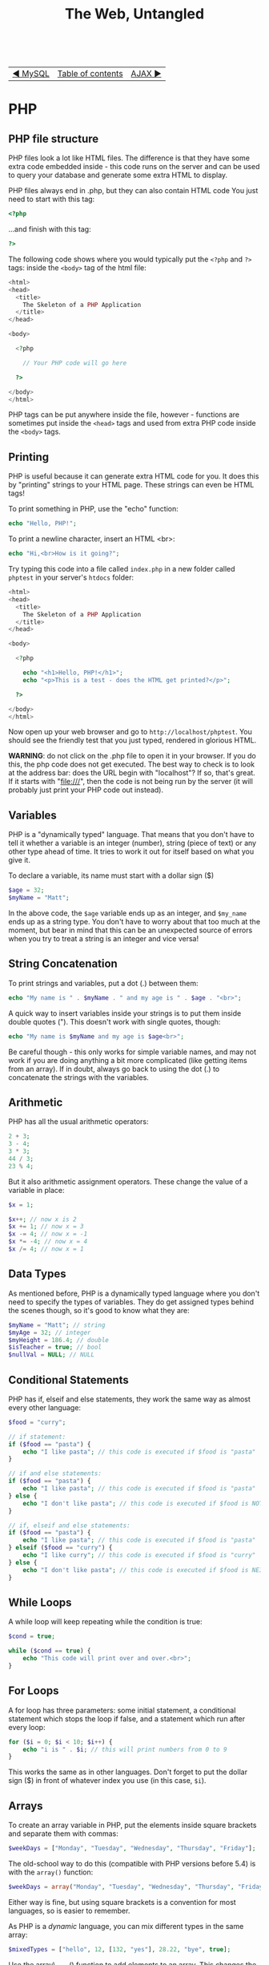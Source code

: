 #+TITLE:The Web, Untangled
#+HTML:<br>

| [[./#][◀ MySQL]] | [[./index.html][Table of contents]] | [[./#][AJAX ▶]] |
| <l>    | <c>               |                           <r> |

* PHP

#+TOC: headlines 2

** PHP file structure

PHP files look a lot like HTML files. The difference is that they have some extra code embedded inside - this code runs on the server and can be used to query your database and generate some extra HTML to display.

PHP files always end in .php, but they can also contain HTML code
You just need to start with this tag:

#+BEGIN_SRC php
<?php
#+END_SRC

...and finish with this tag:

#+BEGIN_SRC php
?>
#+END_SRC

The following code shows where you would typically put the ~<?php~ and  ~?>~ tags: inside the ~<body>~ tag of the html file:

#+BEGIN_SRC php
<html>
<head>
  <title>
    The Skeleton of a PHP Application
  </title>
</head>

<body>

  <?php

    // Your PHP code will go here

  ?>

</body>
</html>
#+END_SRC

PHP tags can be put anywhere inside the file, however - functions are sometimes put inside the ~<head>~ tags and used from extra PHP code inside the ~<body>~ tags.

** Printing
PHP is useful because it can generate extra HTML code for you. It does this by "printing" strings to your HTML page. These strings can even be HTML tags!

To print something in PHP, use the "echo" function:

#+BEGIN_SRC php
echo "Hello, PHP!";
#+END_SRC

To print a newline character, insert an HTML <br>:

#+BEGIN_SRC php
echo "Hi,<br>How is it going?";
#+END_SRC

Try typing this code into a file called ~index.php~ in a new folder called ~phptest~ in your server's ~htdocs~ folder:

#+BEGIN_SRC php
<html>
<head>
  <title>
    The Skeleton of a PHP Application
  </title>
</head>

<body>

  <?php

    echo "<h1>Hello, PHP!</h1>";
    echo "<p>This is a test - does the HTML get printed?</p>";

  ?>

</body>
</html>
#+END_SRC

Now open up your web browser and go to ~http://localhost/phptest~. You should see the friendly test that you just typed, rendered in glorious HTML.

*WARNING*: do not click on the .php file to open it in your browser. If you do this, the php code does not get executed. The best way to check is to look at the address bar: does the URL begin with "localhost"? If so, that's great. If it starts with "file:///", then the code is not being run by the server (it will probably just print your PHP code out instead).

** Variables
PHP is a "dynamically typed" language. That means that you don't have to tell it whether a variable is an integer (number), string (piece of text) or any other type ahead of time. It tries to work it out for itself based on what you give it.

To declare a variable, its name must start with a dollar sign ($)

#+BEGIN_SRC php
$age = 32;
$myName = "Matt";
#+END_SRC

In the above code, the ~$age~ variable ends up as an integer, and ~$my_name~ ends up as a string type. You don't have to worry about that too much at the moment, but bear in mind that this can be an unexpected source of errors when you try to treat a string is an integer and vice versa!

** String Concatenation
To print strings and variables, put a dot (.) between them:

#+BEGIN_SRC php
echo "My name is " . $myName . " and my age is " . $age . "<br>";
#+END_SRC

A quick way to insert variables inside your strings is to put them inside double quotes ("). This doesn't work with single quotes, though:

#+BEGIN_SRC php
echo "My name is $myName and my age is $age<br>";
#+END_SRC

Be careful though - this only works for simple variable names, and may not work if you are doing anything a bit more complicated (like getting items from an array). If in doubt, always go back to using the dot (.) to concatenate the strings with the variables.

** Arithmetic
PHP has all the usual arithmetic operators:

#+BEGIN_SRC php
2 + 3;
3 - 4;
3 * 3;
44 / 3;
23 % 4;
#+END_SRC

But it also arithmetic assignment operators. These change the value of a variable in place:

#+BEGIN_SRC php
$x = 1;

$x++; // now x is 2
$x += 1; // now x = 3
$x -= 4; // now x = -1
$x *= -4; // now x = 4
$x /= 4; // now x = 1
#+END_SRC

** Data Types
As mentioned before, PHP is a dynamically typed language where you don't need to specify the types of variables. They do get assigned types behind the scenes though, so it's good to know what they are:

#+BEGIN_SRC php
$myName = "Matt"; // string
$myAge = 32; // integer
$myHeight = 186.4; // double
$isTeacher = true; // bool
$nullVal = NULL; // NULL
#+END_SRC

** Conditional Statements
PHP has if, elseif and else statements, they work the same way as almost every other language:

#+HTML:<div class="wide">
#+BEGIN_SRC php
$food = "curry";

// if statement:
if ($food == "pasta") {
    echo "I like pasta"; // this code is executed if $food is "pasta"
}

// if and else statements:
if ($food == "pasta") {
    echo "I like pasta"; // this code is executed if $food is "pasta"
} else {
    echo "I don't like pasta"; // this code is executed if $food is NOT "pasta"
}

// if, elseif and else statements:
if ($food == "pasta") {
    echo "I like pasta"; // this code is executed if $food is "pasta"
} elseif ($food == "curry") {
    echo "I like curry"; // this code is executed if $food is "curry"
} else {
    echo "I don't like pasta"; // this code is executed if $food is NEITHER "pasta" or "curry"
}
#+END_SRC
#+HTML:</div>

** While Loops
A while loop will keep repeating while the condition is true:

#+BEGIN_SRC php
$cond = true;

while ($cond == true) {
    echo "This code will print over and over.<br>";
}
#+END_SRC

** For Loops
A for loop has three parameters: some initial statement, a conditional statement which stops the loop if false, and a statement which run after every loop:

#+BEGIN_SRC php
for ($i = 0; $i < 10; $i++) {
    echo "i is " . $i; // this will print numbers from 0 to 9
}
#+END_SRC

This works the same as in other languages. Don't forget to put the dollar sign ($) in front of whatever index you use (in this case, ~$i~).

** Arrays
   
To create an array variable in PHP, put the elements inside square brackets and separate them with commas:
   
#+BEGIN_SRC php
$weekDays = ["Monday", "Tuesday", "Wednesday", "Thursday", "Friday"];
#+END_SRC

The old-school way to do this (compatible with PHP versions before 5.4) is with the ~array()~ function:

#+BEGIN_SRC php
$weekDays = array("Monday", "Tuesday", "Wednesday", "Thursday", "Friday");
#+END_SRC

Either way is fine, but using square brackets is a convention for most languages, so is easier to remember.

As PHP is a /dynamic/ language, you can mix different types in the same array:

#+BEGIN_SRC php
$mixedTypes = ["hello", 12, [132, "yes"], 28.22, "bye", true];
#+END_SRC

Use the array\_push() function to add elements to an array. This changes the value of the array in-place (rather than returning the changed array):

#+HTML:<div class="wide">
#+BEGIN_SRC php
echo $weekDays; // ["Monday", "Tuesday", "Wednesday", "Thursday", "Friday"]

array_push($weekDays, "Saturday", "Sunday"); // Note that this takes each new element as an extra argument

echo $weekDays; // ["Monday", "Tuesday", "Wednesday", "Thursday", "Friday", "Saturday", "Sunday"]
#+END_SRC
#+HTML:</div>

** Foreach loops
   
/Foreach/ loops are a very convenient way to go through each element of an array:

#+BEGIN_SRC php
// this prints each element of the $weekDays array
foreach ($weekDays as $w) {
  echo $w . "<br>";
}
#+END_SRC

Each time it goes through the loop, ~$w~ is given the value of an element from the array. So in this case, the first time round ~$w~ = "Monday", then ~$w~ = "Tuesday", then ~$w~ = "Wednesday", etc.

** Associative Arrays
 
Associative arrays (also called "Hash maps" or "Dictionaries" in other languages) hold pairs of keys and values. A key is used to look up a value that is associated with it. For example:

#+HTML:<div class="wide">
#+BEGIN_SRC php
$person = ["name" => "Matt", "age" => 32, "height" => "186cm", "favourite_food" => "curry"];
#+END_SRC
#+HTML:</div>

The "fat arrow" (=>) goes between each key - value pair, so the template is:

#+BEGIN_SRC php
key => value
#+END_SRC

You can then use a key to look up its corresponding value:

#+BEGIN_SRC php
echo $person["name"] . " is awesome<br>";
echo "His favourite food is " . $person["favourite_food"] . ".<br>";

// With the above example, this prints:
//
// Matt is awesome
// His favourite food is curry.
//
#+END_SRC

/Foreach/ loops can also be used to go through the items in an associative array:

#+BEGIN_SRC php
foreach ($person as $key => $value) {
  echo $key . " is " . $value . "<br>";
}

// With the same example, this prints:
//
// name is Matt
// age is 32
// height is 186cm
// favourite_food is curry
//
#+END_SRC

The above goes through each item of the associative array and assigns its key to ~$key~ and the corresponding value to ~$value~.

* Using Web Forms with PHP

** GET vs POST requests
When you make an HTML form, you can specify the type of /request/ that is sent:

#+BEGIN_SRC html
<form action="script.php" method="post">
</form>
#+END_SRC

The two types of requests that you need to know about are /GET/ and /POST/ requests. The default (in case you don't specify the method) is to use a GET request. GET requests are sent by adding information on to the end of a URL. For example, if you type "Matt" into a text box called "name" and "32" into another text box called "age", this will appear at the end of the URL:

#+BEGIN_SRC
?name=Matt&age=32
#+END_SRC

When this is sent to your /index.php/ file, the full URL in the bar appears as:

#+BEGIN_SRC
http://localhost/phptest/index.php?name=Matt&age=32
#+END_SRC

But what if you have some valuable information that you don't want to be exposed in the URL of a page? You can imagine how this could be a security risk - you don't want to see a password you've entered into a web form to appear in the URL, for example. To solve this problem, you can use the /POST/ request, which sends the information invisibly.

So why use GET requests at all? Well, they can be useful in case you want to send or link to a URL with the certain parameters included. For example, if you have a web shop with a "products" page, and the product shown is dependent on parameters sent via GET, you could link to that product like this:

#+BEGIN_SRC
http://myfancyshop.com/products.php?productid=324
#+END_SRC

** PHP ~$_GET~ and ~$_POST~ superglobals
   :PROPERTIES:
   :CUSTOM_ID: php_superglobals
   :END:
Once you've sent the data to a PHP page using your web form, you need to access it using a /superglobal/ variable. This changes according to the method you've used to send the data. If you used a /GET/ request, you'd bind the form data to variables using ~$_GET['']~. Take this HTML form, for example:

#+BEGIN_SRC html
<form action="script.php">
  <input type="text" name="username">
  <input type="number" name="height">
  <input type="date" name="birthday">
  <input type="submit" name="Submit">
<\form>
#+END_SRC

Note the names for each text box: ~"username"~, ~"height"~, and ~"birthday"~. These are the keys that we use for the ~$_GET~ superglobal:

#+BEGIN_SRC php
$username = $_GET['username'];
$height = $_GET['height'];
$birthday = $_GET['birthday'];
#+END_SRC

If you've used a /POST/ request instead, you can access the data with ~$_POST['']~:

#+BEGIN_SRC php
$username = $_GET['username'];
$height = $_GET['height'];
$birthday = $_GET['birthday'];
#+END_SRC

You can then use the form information using the variables you've declared.

* Accessing MySQL Databases with PHP
We will now use the [[http://php.net/manual/en/book.mysqli.php][mysqli interface]] to connect to MySQL database from PHP code. The mysqli interface has two different ways of using it: the /object-oriented/ way and the /procedural/ way. We will be using the procedural API throughout this book.

** Connecting to a MySQL database with PHP
:PROPERTIES:
:CUSTOM_ID: php_mysql
:END:

First, you need to create a file called ~index.php~ somewhere on your web server. For example, if you put it in a folder called "mysql" inside XAMPP's htdocs folder, it will be accessible at this address: http://localhost/mysql. Put the usual skeleton of an HTML file inside:

#+BEGIN_SRC php
<html>
<head><title>PHP and MySQL</title></head>
    <body>
    
        <?php

        // Your PHP code goes here

        ?>
    
    </body>
</html>
#+END_SRC

The next step is to create some variables to hold the login details for the MySQL database:

#+BEGIN_SRC php
$host = "localhost";
$username = "matty";
$password = "password";
$db = "mydatabase";
#+END_SRC

We will refer to these variables when we create the database connection. This is done by using the ~mysqli_connect()~ function:

#+BEGIN_SRC php
$connection = mysqli_connect($host, $username, $password, $db);
#+END_SRC

When we call the ~mysqli_connect~ function, the result is stored in the ~$connection~ variable. This is used to store the state of the connection to the database, so that we can use it to query, make changes and close the connection when we are done.

To check that the connection succeeded, use an /if/-statement:

#+BEGIN_SRC php
if($connection === false) {
    die("ERROR: Could not connect." . mysqli_connect_error());
}

echo "Connection successful";
#+END_SRC

This checks to see if the connection was successful, then terminates the PHP script with an error message if not. If it did succeed, it prints "Connection successful".

The full, complete code for connecting to the database is listed in [[file:code/1_connection.php][this file]].

** Querying the database with PHP
Now that we have connected to our database using PHP, we can send some SQL queries to it. In this example, we're going to get all of the entries from a table called "users", then go through the results row by row, printing only the values in the "name" column.

First, we'll create a string for our SQL query and assign it to a variable called ~$sql~:

#+BEGIN_SRC php
$sql = "SELECT * FROM suspect;";
#+END_SRC

Then we can send it to our database for execution:

#+BEGIN_SRC php
$results = mysqli_query($connection, $sql);
#+END_SRC

The results (every row in the ~suspect~ table) will then get bound to the ~$result~ variable.

Now, you would expect ~$results~ to be an array that contains all of the rows that the SQL query returns. But no, that would be too simple! It instead returns a ~mysqli_result~ object. To get the rows back out of this object, you can't treat it like a standard array - you have to call the ~mysqli_fetch_array()~ function on it. This is best done inside a ~while~ loop.

#+BEGIN_SRC php
while($row = mysqli_fetch_array($results)) {
    echo $row['name'] . "<br>";
}
#+END_SRC

You should wrap this in an ~if~ statement that checks to see that some results /have/ been returned - if they're not, then ~$result~ will be ~false~, and your code will break (because ~mysqli_fetch_array()~ expects an object, not ~false~):

#+BEGIN_SRC php
if(mysqli_num_rows($results) > 0) {
    while($row = mysqli_fetch_array($results)) {
        echo $row['name'] . "<br>";
    }
}
#+END_SRC

It's kind of like we're saying: "while there's a result left to fetch, fetch it and assign it to ~$row~. Then print it."

What if there's something wrong with the SQL command? You probably want to print an error message so that you can debug it. You can do this by adding ~die(mysqli_error($connection))~ to an ~else~ statement at the end:

#+BEGIN_SRC php
// This code connects to the database and sends the sql query to it,
// then it prints all of the results
if($results = mysqli_query($connection, $sql)) {
    if(mysqli_num_rows($result) > 0) {
        while($row = mysqli_fetch_array($results)) {
            echo $row['name'] . "<br>";
        }
    }
} else {
    die(mysqli_error($connection));
}
#+END_SRC

While this may appear to be a reasonably daunting piece of code, don't worry too much about it - you can get away with copying and pasting it a lot of the time. The part that you will have to change is the ~$echo $row['name'] . "<br>";~ line in the middle. For example: instead of printing the results, you could add them to an array to use later.

Now that you have gotten everything you need from the database, it's time to close the connection:

#+BEGIN_SRC php
mysqli_close($connection);
#+END_SRC

It's important to always put this after any code that uses ~mysqli~. Don't worry too much if you forget it (it's no the end of the world), but it's another thing you should remember to copy and paste in at the end.

The full code for querying the database is in [[file:code/2_send_sql_query.php][this file]].

** Creating a new database

It's easy enough to create a new database using a web interface to MySQL such as [[https://www.phpmyadmin.net/][phpMyAdmin]], but you can also do this from PHP should you need to. You simply change your sql query to use the ~CREATE DATABASE~ command:

#+BEGIN_SRC php
$dbname = "films";

$sql = "CREATE DATABASE $dbname;";

if(mysqli_query($connection, $sql)) {
    echo "Table successfully created";
} else {
    echo "ERROR: Could not execute $sql. " . mysqli_error($connection);
}
#+END_SRC

It's worth noting that ~$sql~ is just a *string*. It doesn't actually /do/ anything - we need to send it to the MySQL database for it to have any effect. This is what the ~mysqli_query~ command introduced earlier does. Again, we've wrapped it in an ~if~ statement to see if it works, and print out any errors that occur if it fails. The ~$connection~ variable refers to the database connection established earlier (see [[id:php_mysql]["Connecting to a MySQL database in PHP"]]).

The full code for creating a new database is in [[file:code/3_create_database.php][this file]].

** Creating a new table

To create a new table in your database, connect to it first (see [[id:php_mysql]["Connecting to a MySQL database in PHP"]]). Then create a string with the SQL code for creating a table (described in [[file:mysql.org::**Create%20your%20tables]["Create your tables"]] in the MySQL chapter). Using the same code from that chapter, we can create our table from PHP instead:

#+BEGIN_SRC php
$sql = "CREATE TABLE film (
  id INT AUTO_INCREMENT NOT NULL,
  title VARCHAR(255),
  genre VARCHAR(255),
  running_length int,
  PRIMARY KEY (id)
);";

if(mysqli_query($connection, $sql)) {
    echo "Table successfully created";
} else {
    echo "ERROR: Could not execute $sql. " . mysqli_error($connection);
}
#+END_SRC

The full code for creating a table inside a database is [[file:code/4_create_table.php][here]].

** Using a HTML form to add rows to a database

The code for the HTML form page is [[file:code/5a_form.php][here]].
The PHP code for handling the GET request is [[file:code/5b_insert.php][here]].

# ** Generating random data for the database
